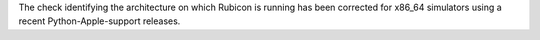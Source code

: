 The check identifying the architecture on which Rubicon is running has been corrected for x86_64 simulators using a recent Python-Apple-support releases.
